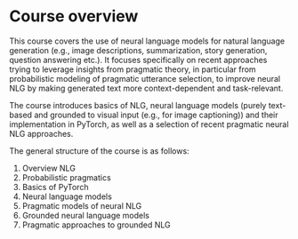 * Course overview

This course covers the use of neural language models for natural language generation (e.g., image descriptions, summarization, story generation, question answering etc.).
It focuses specifically on recent approaches trying to leverage insights from pragmatic theory, in particular from probabilistic modeling of pragmatic utterance selection, to improve neural NLG by making generated text more context-dependent and task-relevant.

The course introduces basics of NLG, neural language models (purely text-based and grounded to visual input (e.g., for image captioning)) and their implementation in PyTorch, as well as a selection of recent pragmatic neural NLG approaches.

The general structure of the course is as follows:

1. Overview NLG
2. Probabilistic pragmatics
3. Basics of PyTorch
4. Neural language models
5. Pragmatic models of neural NLG
6. Grounded neural language models
7. Pragmatic approaches to grounded NLG
